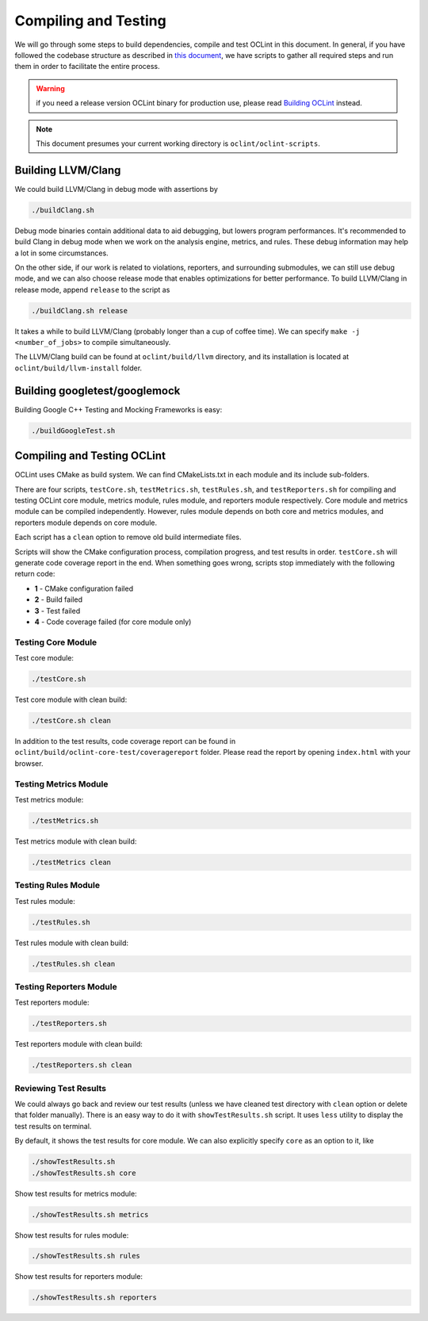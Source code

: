 Compiling and Testing
=====================

We will go through some steps to build dependencies, compile and test OCLint in this document. In general, if you have followed the codebase structure as described in `this document <checkout.html>`_, we have scripts to gather all required steps and run them in order to facilitate the entire process.

.. warning:: if you need a release version OCLint binary for production use, please read `Building OCLint <../intro/build.html>`_ instead.

.. note:: This document presumes your current working directory is ``oclint/oclint-scripts``.

Building LLVM/Clang
-------------------

We could build LLVM/Clang in debug mode with assertions by

.. code-block:: bash

    ./buildClang.sh

Debug mode binaries contain additional data to aid debugging, but lowers program performances. It's recommended to build Clang in debug mode when we work on the analysis engine, metrics, and rules. These debug information may help a lot in some circumstances.

On the other side, if our work is related to violations, reporters, and surrounding submodules, we can still use debug mode, and we can also choose release mode that enables optimizations for better performance. To build LLVM/Clang in release mode, append ``release`` to the script as

.. code-block:: bash

    ./buildClang.sh release

It takes a while to build LLVM/Clang (probably longer than a cup of coffee time). We can specify ``make -j <number_of_jobs>`` to compile simultaneously.

The LLVM/Clang build can be found at ``oclint/build/llvm`` directory, and its installation is located at ``oclint/build/llvm-install`` folder.

Building googletest/googlemock
------------------------------

Building Google C++ Testing and Mocking Frameworks is easy:

.. code-block:: bash

    ./buildGoogleTest.sh

Compiling and Testing OCLint
----------------------------

OCLint uses CMake as build system. We can find CMakeLists.txt in each module and its include sub-folders.

There are four scripts, ``testCore.sh``, ``testMetrics.sh``, ``testRules.sh``, and ``testReporters.sh`` for compiling and testing OCLint core module, metrics module, rules module, and reporters module respectively. Core module and metrics module can be compiled independently. However, rules module depends on both core and metrics modules, and reporters module depends on core module.

Each script has a ``clean`` option to remove old build intermediate files.

Scripts will show the CMake configuration process, compilation progress, and test results in order. ``testCore.sh`` will generate code coverage report in the end. When something goes wrong, scripts stop immediately with the following return code:

* **1** - CMake configuration failed
* **2** - Build failed
* **3** - Test failed
* **4** - Code coverage failed (for core module only)

Testing Core Module
^^^^^^^^^^^^^^^^^^^

Test core module:

.. code-block:: bash

    ./testCore.sh

Test core module with clean build:

.. code-block:: bash

    ./testCore.sh clean

In addition to the test results, code coverage report can be found in ``oclint/build/oclint-core-test/coveragereport`` folder. Please read the report by opening ``index.html`` with your browser.

Testing Metrics Module
^^^^^^^^^^^^^^^^^^^^^^

Test metrics module:

.. code-block:: bash

    ./testMetrics.sh

Test metrics module with clean build:

.. code-block:: bash

    ./testMetrics clean

Testing Rules Module
^^^^^^^^^^^^^^^^^^^^

Test rules module:

.. code-block:: bash

    ./testRules.sh

Test rules module with clean build:

.. code-block:: bash

    ./testRules.sh clean

Testing Reporters Module
^^^^^^^^^^^^^^^^^^^^^^^^

Test reporters module:

.. code-block:: bash

    ./testReporters.sh

Test reporters module with clean build:

.. code-block:: bash

    ./testReporters.sh clean

Reviewing Test Results
^^^^^^^^^^^^^^^^^^^^^^

We could always go back and review our test results (unless we have cleaned test directory with ``clean`` option or delete that folder manually). There is an easy way to do it with ``showTestResults.sh`` script. It uses ``less`` utility to display the test results on terminal.

By default, it shows the test results for core module. We can also explicitly specify ``core`` as an option to it, like

.. code-block:: bash

    ./showTestResults.sh
    ./showTestResults.sh core

Show test results for metrics module:

.. code-block:: bash

    ./showTestResults.sh metrics

Show test results for rules module:

.. code-block:: bash

    ./showTestResults.sh rules

Show test results for reporters module:

.. code-block:: bash

    ./showTestResults.sh reporters




